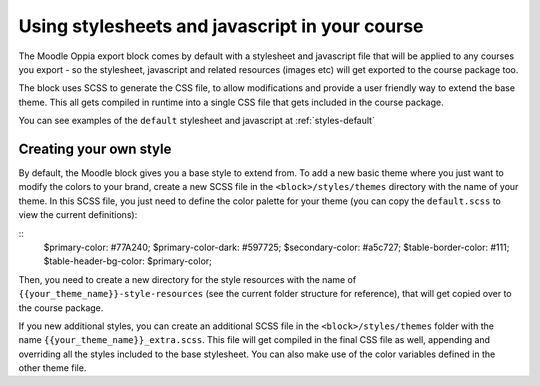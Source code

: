 .. _styles:

Using stylesheets and javascript in your course
================================================

The Moodle Oppia export block comes by default with a stylesheet and javascript 
file that will be applied to any courses you export - so the stylesheet, 
javascript and related resources (images etc) will get exported to the course 
package too.

The block uses SCSS to generate the CSS file, to allow modifications and provide
a user friendly way to extend the base theme. This all gets compiled in runtime
into a single CSS file that gets included in the course package. 

You can see examples of the ``default`` stylesheet and javascript at 
:ref:`styles-default`

Creating your own style
------------------------

By default, the Moodle block gives you a base style to extend from. To add a new
basic theme where you just want to modify the colors to your brand, create a new
SCSS file in the ``<block>/styles/themes`` directory with the name of your
theme. In this SCSS file, you just need to define the color palette for your
theme (you can copy the ``default.scss`` to view the current definitions):

::
	$primary-color: #77A240;
	$primary-color-dark: #597725;
	$secondary-color: #a5c727;
	$table-border-color: #111;
	$table-header-bg-color: $primary-color;

Then, you need to create a new directory for the style resources with the name
of ``{{your_theme_name}}-style-resources`` (see the current folder structure
for reference), that will get copied over to the course package.

If you new additional styles, you can create an additional SCSS file in the 
``<block>/styles/themes`` folder with the name 
``{{your_theme_name}}_extra.scss``. This file will get compiled in the final
CSS file as well, appending and overriding all the styles included to the base
stylesheet. You can also make use of the color variables defined in the other
theme file.